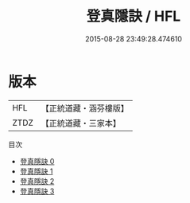 #+TITLE: 登真隱訣 / HFL

#+DATE: 2015-08-28 23:49:28.474610
* 版本
 |       HFL|【正統道藏・涵芬樓版】|
 |      ZTDZ|【正統道藏・三家本】|
目次
 - [[file:KR5b0105_000.txt][登真隱訣 0]]
 - [[file:KR5b0105_001.txt][登真隱訣 1]]
 - [[file:KR5b0105_002.txt][登真隱訣 2]]
 - [[file:KR5b0105_003.txt][登真隱訣 3]]
